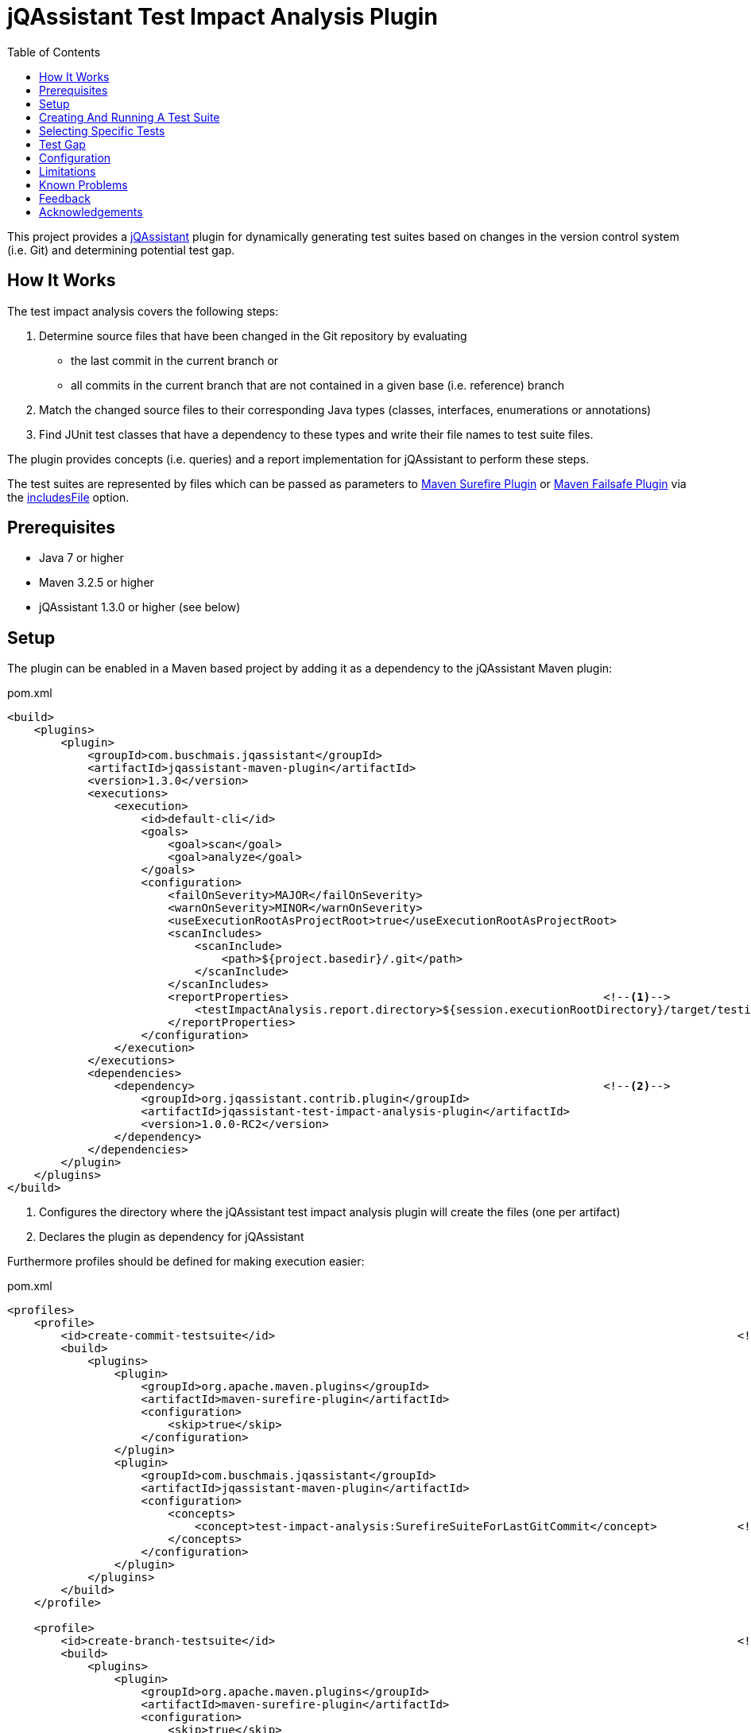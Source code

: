 :toc:
= jQAssistant Test Impact Analysis Plugin

This project provides a http://jqassistant.org/[jQAssistant] plugin for dynamically generating test suites based on
changes in the version control system (i.e. Git) and determining potential test gap.

== How It Works

The test impact analysis covers the following steps:

1. Determine source files that have been changed in the Git repository by evaluating
* the last commit in the current branch or
* all commits in the current branch that are not contained in a given base (i.e. reference) branch
2. Match the changed source files to their corresponding Java types (classes, interfaces, enumerations or annotations)
3. Find JUnit test classes that have a dependency to these types and write their file names to test suite files.

The plugin provides concepts (i.e. queries) and a report implementation for jQAssistant to perform these steps.

The test suites are represented by files which can be passed as parameters to http://maven.apache.org/surefire/maven-surefire-plugin/[Maven Surefire Plugin]
or http://maven.apache.org/surefire/maven-failsafe-plugin/[Maven Failsafe Plugin] via the http://maven.apache.org/surefire/maven-surefire-plugin/test-mojo.html#includesFile[includesFile] option.

== Prerequisites

* Java 7 or higher
* Maven 3.2.5 or higher
* jQAssistant 1.3.0 or higher (see below)

== Setup

The plugin can be enabled in a Maven based project by adding it as a dependency to the jQAssistant Maven plugin:

.pom.xml
[source,xml]
----
<build>
    <plugins>
        <plugin>
            <groupId>com.buschmais.jqassistant</groupId>
            <artifactId>jqassistant-maven-plugin</artifactId>
            <version>1.3.0</version>
            <executions>
                <execution>
                    <id>default-cli</id>
                    <goals>
                        <goal>scan</goal>
                        <goal>analyze</goal>
                    </goals>
                    <configuration>
                        <failOnSeverity>MAJOR</failOnSeverity>
                        <warnOnSeverity>MINOR</warnOnSeverity>
                        <useExecutionRootAsProjectRoot>true</useExecutionRootAsProjectRoot>
                        <scanIncludes>
                            <scanInclude>
                                <path>${project.basedir}/.git</path>
                            </scanInclude>
                        </scanIncludes>
                        <reportProperties>                                               <!--1-->
                            <testImpactAnalysis.report.directory>${session.executionRootDirectory}/target/testimpactanalysis</testImpactAnalysis.report.directory>
                        </reportProperties>
                    </configuration>
                </execution>
            </executions>
            <dependencies>
                <dependency>                                                             <!--2-->
                    <groupId>org.jqassistant.contrib.plugin</groupId>
                    <artifactId>jqassistant-test-impact-analysis-plugin</artifactId>
                    <version>1.0.0-RC2</version>
                </dependency>
            </dependencies>
        </plugin>
    </plugins>
</build>
----
<1> Configures the directory where the jQAssistant test impact analysis plugin will create the files (one per artifact)
<2> Declares the plugin as dependency for jQAssistant

Furthermore profiles should be defined for making execution easier:

[source,xml]
.pom.xml
----
<profiles>
    <profile>
        <id>create-commit-testsuite</id>                                                                     <!--1-->
        <build>
            <plugins>
                <plugin>
                    <groupId>org.apache.maven.plugins</groupId>
                    <artifactId>maven-surefire-plugin</artifactId>
                    <configuration>
                        <skip>true</skip>
                    </configuration>
                </plugin>
                <plugin>
                    <groupId>com.buschmais.jqassistant</groupId>
                    <artifactId>jqassistant-maven-plugin</artifactId>
                    <configuration>
                        <concepts>
                            <concept>test-impact-analysis:SurefireSuiteForLastGitCommit</concept>            <!--2-->
                        </concepts>
                    </configuration>
                </plugin>
            </plugins>
        </build>
    </profile>

    <profile>
        <id>create-branch-testsuite</id>                                                                     <!--3-->
        <build>
            <plugins>
                <plugin>
                    <groupId>org.apache.maven.plugins</groupId>
                    <artifactId>maven-surefire-plugin</artifactId>
                    <configuration>
                        <skip>true</skip>
                    </configuration>
                </plugin>
                <plugin>
                    <groupId>com.buschmais.jqassistant</groupId>
                    <artifactId>jqassistant-maven-plugin</artifactId>
                    <configuration>
                        <concepts>
                            <concept>test-impact-analysis:SurefireSuiteForCurrentBranch</concept>            <!--4-->
                        </concepts>
                        <ruleParameters>
                            <testImpactAnalysisGitBaseBranch>heads/master</testImpactAnalysisGitBaseBranch>  <!--5-->
                        </ruleParameters>
                    </configuration>
                </plugin>
            </plugins>
        </build>
    </profile>

    <profile>
        <id>run-testsuite</id>                                                                               <!--6-->
        <build>
            <plugins>
                <plugin>
                    <groupId>org.apache.maven.plugins</groupId>
                    <artifactId>maven-surefire-plugin</artifactId>
                    <configuration>
                        <includesFile>${session.executionRootDirectory}/target/testimpactanalysis/${project.artifactId}</includesFile>
                    </configuration>
                </plugin>
                <plugin>
                    <groupId>com.buschmais.jqassistant</groupId>
                    <artifactId>jqassistant-maven-plugin</artifactId>
                    <configuration>
                        <skip>true</skip>
                    </configuration>
                </plugin>
            </plugins>
        </build>
    </profile>
</profile>
----
<1> Defines the profile to be used for creating a test suite based on the last Git commit
<2> Activates the concept `test-impact-analysis:SurefireSuiteForLastGitCommit`
<3> Defines the profile to be used for creating a test suite based on the commits within the current Git branch
<4> Activates the concept `test-impact-analysis:SurefireSuiteForCurrentBranch`
<5> Defines the base branch to use for determining changes in the current branch (optional, default: "heads/master")
<6> Defines the profile for running the tests defined in the generated test suite

== Creating And Running A Test Suite

The profiles `create-commit-testsuite` and `create-branch-testsuite` are used to create the required test suite files.
Either one of the following commands needs to be executed:

[source,raw]
----
mvn clean verify -Pcreate-commit-testsuite
----

[source,raw]
----
mvn clean verify -Pcreate-branch-testsuite
----

The test suite files (one per artifact) are available in the 'target/testimpactanalysis' folder of the module where Maven has been executed, e.g.

[source,raw]
.target/testimpactanalysis/spring-petclinic
----
org/springframework/samples/petclinic/web/OwnerControllerTests.java
org/springframework/samples/petclinic/web/PetControllerTests.java
org/springframework/samples/petclinic/web/PetTypeFormatterTests.java
org/springframework/samples/petclinic/web/VetControllerTests.java
org/springframework/samples/petclinic/web/VisitControllerTests.java
----

The following command triggers a build which only executes the tests which are defined in the generated test suite files:

[source,raw]
----
mvn verify -Prun-testsuite
----

== Selecting Specific Tests

It is possible to select only specific tests to be included in the created test suite files, e.g. if only integration tests shall be executed using the http://maven.apache.org/surefire/maven-failsafe-plugin/[Maven Failsafe Plugin].
Therefore a rule needs to be created using Cypher (Neo4j query language) which does the required filtering.
The rule can be loaded by jQAssistant from Asciidoc or XML files located in the folder "jqassistant" in the root module of the Maven project:

.Example project structure
----
my-project/
          /jqassistant/my-rules.adoc
          /module1/pom.xml
          /module2/pom.xml
          /pom.xml
----

The following two rules select integration tests by checking their name for the suffix "IT":

.jqassistant/my-rules.adoc
....
= My Rules

[[my-rules:IntegrationTestsForLastGitCommit]]                                       // <1>
[source,cypher,role=concept,requiresConcepts="test-impact-analysis:TestsAffectedByLastGitCommit",reportType="surefire-suite"]
----
MATCH
  (:Maven:Project)-[:CREATES]->(artifact:Artifact)
OPTIONAL MATCH
  (artifact)-[:CONTAINS]->(test:Affected:Test)
WHERE
  test.name ends with "IT"                                                          // <2>
RETURN
  artifact as Artifact, collect(test) as Tests
----

[[my-rules:IntegrationTestsForCurrentGitBranch]]                                    // <3>
[source,cypher,role=concept,requiresConcepts="test-impact-analysis:TestsAffectedByCurrentGitBranch",reportType="surefire-suite"]
----
MATCH
  (:Maven:Project)-[:CREATES]->(artifact:Artifact)
OPTIONAL MATCH
  (artifact)-[:CONTAINS]->(test:Affected:Test)
WHERE
  test.name ends with "IT"
RETURN
  artifact as Artifact, collect(test) as Tests
----
....
<1> Declares the concept for integration tests affected by the last Git commit
<2> The filter clause for test classes having a name with the suffix "IT"
<3> Declares the concept for integration tests affected by commits within the current Git branch

The result of the concepts are reported as "surefire-suite".
This report type requires each row to provide two columns:

Artifact::
  The artifact where affected test classes are located.
Tests::
  The collection of affected tests for the artifact.

== Test Gap

NOTE: This feature is considered experimental, <<feedback>> is highly appreciated.

The plugin provides two additional constraints for test gap analysis.
Both determine public methods of changed Java types that are not invoked by JUnit test methods:

test-impact-analysis:TestGapForLastGitCommit::
  Determines changes from the last Git commit
test-impact-analysis:TestGapForCurrentGitBranch::
  Determines changes within the current Git branch

The constraints may be verified from the command line:

----
mvn verify -Djqassistant.constraints=test-impact-analysis:TestGapForLastGitCommit
----
----
mvn verify -Djqassistant.constraints=test-impact-analysis:TestGapForCurrentGitBranch
----

If jQAssistant is already used in the Maven project it is recommended to include the desired constraint in a group that is executed:

.jqassistant/my-rules.adoc
....
= My Rules

[[default]]
[role=group,includesConstraints="test-impact-analysis:TestGapForCurrentGitBranch"]
== Default Rules

....


== Configuration

The Surefire Report plugin accepts several options that might be passed as `reportProperties` in the configuration section of the jQAssistant Maven plugin:

[options="header"]
|===
| Property                                   | Description                                                                                                | Default
| testImpactAnalysis.report.directory        | Specifies the directory where the test suite files will be written                                         | jqassistant/report
| testImpactAnalysis.surefire.file           | If provided all affected test names will be written to one file with that name (relative to the directory) |
| testImpactAnalysis.surefire.artifactColumn | The name of the column providing the artifact containing a test                                            | Artifact
| testImpactAnalysis.surefire.testsColumn    | The name of the column providing the collection of tests for a specific artifact                           | Tests
|===

NOTE: The properties specifying the `artifactColumn` and `testColumn` must reflect the columns used in the `RETURN` clause of the query,
e.g. by default 'RETURN artifact as Artifact, collect(test) as Tests'.

== Limitations

At the moment only test classes are detected having a direct dependency to

* a changed type
* any super type of a changed type (e.g. interfaces, super classes, etc.)
* any derived class of a changed type

Evaluation of transitive relations is considered for a future release.

== Known Problems

1. The following error may occur while creating a branch test suite:

----
Analysis failed.: Cannot execute query for rule 'Concept{id='test-impact-analysis:ChangeCommitsInCurrentGitBranch', description='Adds a label 'Change' to all commits in the current Git branch which are not included in the base branch.', ruleSource=META-INF/jqassistant-rules/test-impact-analysis.xml}'. All parts of the pattern must either directly or indirectly be connected to at least one bound entity. These identifiers were found to be disconnected:   UNNAMED322, baseBranch, baseHead -> [Help 1]
----

The problem is caused by the `shortestPath` function in Neo4j v2 and can be solved by switching jQAssistant to use Neo4j v3:

----
mvn clean verify -Pcreate-branch-testsuite -Djqassistant.neo4jVersion=3
----

For convenience this setting can be stored in a file in the top level module of the Maven project:

.+++.mvn/maven.config+++
[source]
----
-Djqassistant.neo4jVersion=3
----

[[feedback]]
== Feedback

Please report any issues https://github.com/jqassistant-contrib/jqassistant-test-impact-analysis-plugin/issues[here].

== Acknowledgements

The plugin could not provide its functionality without the support of the following projects:

* https://jqassistant.org[jQAssistant]
* https://github.com/kontext-e/jqassistant-plugins[Git Plugin for jQAssistant]
* https://neo4j.org[Neo4j]
* https://maven.apache.org[Apache Maven]

